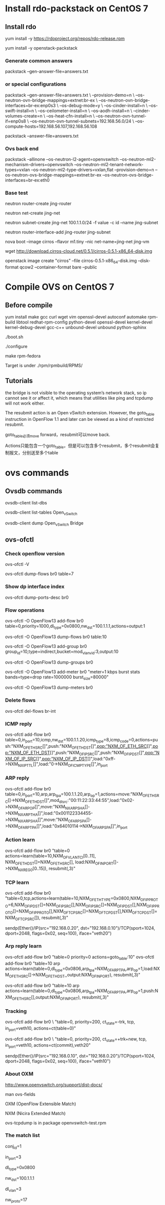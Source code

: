 #+STARTUP: showall

* Install rdo-packstack on CentOS 7
** Install rdo
yum install -y https://rdoproject.org/repos/rdo-release.rpm
   
yum install -y openstack-packstack

*** Generate common answers
packstack --gen-answer-file=answers.txt

*** or special configurations
packstack --gen-answer-file=answers.txt \
--provision-demo=n \
--os-neutron-ovn-bridge-mappings=extnet:br-ex \
--os-neutron-ovn-bridge-interfaces=br-ex:enp0s3 \
--os-debug-mode=y \
--os-cinder-install=n \
--os-swift-install=n \
--os-ceilometer-install=n \
--os-aodh-install=n \
--cinder-volumes-create=n \
--os-heat-cfn-install=n \
--os-neutron-ovn-tunnel-if=enp0s8 \
--os-neutron-ovn-tunnel-subnets=192.168.56.0/24 \
--os-compute-hosts=192.168.56.107,192.168.56.108
   
packstack --answer-file=answers.txt
   
*** Ovs back end
packstack --allinone --os-neutron-l2-agent=openvswitch --os-neutron-ml2-mechanism-drivers=openvswitch --os-neutron-ml2-tenant-network-types=vxlan --os-neutron-ml2-type-drivers=vxlan,flat --provision-demo=n --os-neutron-ovs-bridge-mappings=extnet:br-ex --os-neutron-ovs-bridge-interfaces=br-ex:eth0

*** Base test
neutron router-create jing-router
    
neutron net-create jing-net

neutron subnet-create jing-net 100.1.1.0/24 -f value -c id --name jing-subnet

neutron router-interface-add jing-router jing-subnet

nova boot --image cirros --flavor m1.tiny --nic net-name=jing-net jing-vm

wget http://download.cirros-cloud.net/0.5.1/cirros-0.5.1-x86_64-disk.img

openstack image create "cirros" --file cirros-0.5.1-x86_64-disk.img --disk-format qcow2 --container-format bare --public

* Compile OVS on CentOS 7
** Before compile
yum install make gcc curl wget vim openssl-devel autoconf automake rpm-build libtool redhat-rpm-config python-devel openssl-devel kernel-devel kernel-debug-devel gcc-c++ unbound-devel unbound python-sphinx

./boot.sh

./configure

make rpm-fedora

Target is under ./rpm/rpmbuild/RPMS/

** Tutorials 
the bridge is not visible to the operating system’s network stack, so ip cannot see it or affect it, which means that utilities like ping and tcpdump will not work either. 

The resubmit action is an Open vSwitch extension. However, the
goto_table instruction in OpenFlow 1.1 and later can be viewed as
a kind of restricted resubmit.

goto_table必须move forward，resubmit可以move back.

Actions只能包含一个goto_table，但是可以包含多个resubmit，多个resubmit会复制报文，分别送至多个table
   
* ovs commands   
** Ovsdb commands
ovsdb-client list-dbs

ovsdb-client list-tables Open_vSwitch

ovsdb-client dump Open_vSwitch Bridge

** ovs-ofctl
*** Check openflow version
ovs-ofctl -V

ovs-ofctl dump-flows br0 table=7

*** Show dp interface index
ovs-ofctl dump-ports-desc br0

*** Flow operations    
ovs-ofctl -O OpenFlow13 add-flow br0 table=0,priority=1000,dl_type=0x0800,nw_dst=100.1.1.1,actions=output:1

ovs-ofctl -O OpenFlow13 dump-flows br0 table:10
   
ovs-ofctl -O OpenFlow13 add-group br0 group_id=10,type=indirect,bucket=mod_vlan_vid:3,output:10

ovs-ofctl -O OpenFlow13 dump-groups br0
   
ovs-ofctl -O OpenFlow13 add-meter br0 "meter=1 kbps burst stats bands=type=drop rate=1000000 burst_size=80000"

ovs-ofctl -O OpenFlow13 dump-meters br0

*** Delete flows
ovs-ofctl del-flows br-int
    
*** ICMP reply
ovs-ofctl add-flow br0 table=0,in_port=10,icmp,nw_dst=100.1.1.20,icmp_type=8,icmp_code=0,actions=push:"NXM_OF_ETH_SRC[]",push:"NXM_OF_ETH_DST[]",pop:"NXM_OF_ETH_SRC[]",pop:"NXM_OF_ETH_DST[]",push:"NXM_OF_IP_SRC[]",push:"NXM_OF_IP_DST[]",pop:"NXM_OF_IP_SRC[]",pop:"NXM_OF_IP_DST[]",load:"0xff->NXM_NX_IP_TTL[]",load:"0->NXM_OF_ICMP_TYPE[]",in_port

*** ARP reply
ovs-ofctl add-flow br0 table=0,in_port=10,arp,arp_tpa=100.1.1.20,arp_op=1,actions=move:"NXM_OF_ETH_SRC[]->NXM_OF_ETH_DST[]",mod_dl_src:"00:11:22:33:44:55",load:"0x02->NXM_OF_ARP_OP[]",move:"NXM_NX_ARP_SHA[]->NXM_NX_ARP_THA[]",load:"0x001122334455->NXM_NX_ARP_SHA[]",move:"NXM_OF_ARP_SPA[]->NXM_OF_ARP_TPA[]",load:"0x64010114->NXM_OF_ARP_SPA[]",in_port

*** Action learn
ovs-ofctl add-flow br0 "table=0 actions=learn(table=10,NXM_OF_VLAN_TCI[0..11], NXM_OF_ETH_DST[]=NXM_OF_ETH_SRC[], load:NXM_OF_IN_PORT[]->NXM_NX_REG0[0..15]), resubmit(,3)"

*** TCP learn
ovs-ofctl add-flow br0 "table=0,tcp,actions=learn(table=10,NXM_OF_ETH_TYPE=0x0800,NXM_OF_IP_PROTO=6,NXM_OF_IP_DST[]=NXM_OF_IP_SRC[],NXM_OF_IP_SRC[]=NXM_OF_IP_DST[],NXM_OF_IP_PROTO[]=NXM_OF_IP_PROTO[],NXM_OF_TCP_SRC[]=NXM_OF_TCP_DST[],NXM_OF_TCP_DST[]=NXM_OF_TCP_SRC[]), resubmit(,3)"

sendp(Ether()/IP(src="192.168.0.20", dst="192.168.0.10")/TCP(sport=1024, dport=2048, flags=0x02, seq=100), iface="veth20")

*** Arp reply learn
ovs-ofctl add-flow br0 "table=0 priority=0 actions=goto_table:10"
ovs-ofctl add-flow br0 "table=10 arp actions=learn(table=0,dl_type=0x0806,arp_tpa=NXM_OF_ARP_TPA,arp_op=1,load:NXM_OF_ETH_SRC[]->NXM_OF_ETH_DST,,output:NXM_OF_IN_PORT), resubmit(,3)"

ovs-ofctl add-flow br0 "table=10 arp actions=learn(table=0,dl_type=0x0806,arp_tpa=NXM_OF_ARP_TPA,arp_op=1,push:NXM_OF_ETH_SRC[],output:NXM_OF_IN_PORT), resubmit(,3)"

*** Tracking
ovs-ofctl add-flow br0 \
"table=0, priority=200, ct_state=-trk, tcp, in_port=veth10, actions=ct(table=0)"

ovs-ofctl add-flow br0 \
"table=0, priority=200, ct_state=+trk+new, tcp, in_port=veth10, actions=ct(commit),veth20"

sendp(Ether()/IP(src="192.168.0.10", dst="192.168.0.20")/TCP(sport=1024, dport=2048, flags=0x02, seq=100), iface="veth10")

*** About OXM
http://www.openvswitch.org/support/dist-docs/

man ovs-fields

OXM (OpenFlow Extensible Match)

NXM (Nicira Extended Match)

ovs-tcpdump is in package openvswitch-test.rpm
    
*** The match list   
conj_id=1

in_port=3

dl_type=0x0800

nw_dst=100.1.1.1

dl_vlan=3

nw_proto=17

tp_dst=67

dl_src=fa:16:3e:71:1f:31

dl_dst=fa:16:3e:04:01:0b
    
*** The Action list    
# conjunction(id, k/n)
# k是当前flow处于的conjunction的维度，n是conjunction所有的维度个数。
conjunction\(1,1/2\)
    
drop

group:10

mod_vlan_vid:3
    
output:1

mod_dl_src=00:11:22:33:44:55

mod_dl_dst=00:55:44:33:22:11

mod_nw_src=200.1.1.1

goto_table:60

pop_vlan

** ovs-vsctl
ovs-vsctl get Open_vSwitch . Other_config

ovs-vsctl set Open_vSwitch . Other_config:hw-offload=true

ovs-vsctl set Open_vSwitch . other_config:vlan-limit=2

*** Modify dpid
ovs-vsctl set bridge br0 other-config:datapath-id=0000000000000002

*** Add ovs bridge
ovs-vsctl add-br br0 -- set Bridge br0 fail-mode=secure

ovs-vsctl set bridge br0 datapath_type=netdev

ovs-vsctl set bridge br0 protocols=OpenFlow10,OpenFlow11,OpenFlow12,OpenFlow13,OpenFlow14,OpenFlow15
    
*** Add ovs port
ovs-vsctl add-port br0 eth0 -- set interface eth0 ofport_request=10

ovs-vsctl add-port br0 veth10 -- set interface veth10 type=internal ofport_request=10
   
ovs-vsctl add-port br-ex vxlan-1 -- set interface vxlan-1 type=vxlan options:remote_ip=192.168.100.3

ovs-vsctl add-port br-ex ovn-7788 -- set interface ovn-7788 type=geneve options:remote_ip=192.168.100.3

*** Set controller    
ovs-vsctl set-controller br0 tcp:11.251.96.22:6633
   
** ovn commands   
ovs-vsctl set open . external-ids:ovn-encap-ip=10.0.0.10

ovs-vsctl set open . external-ids:ovn-encap-type=stt

ovn-sbctl lflow-list
    
** ovs-appctl
ovs-appctl dpif/show

ovs-appctl ofproto/trace br0 in_port=3,tcp,nw_src=192.0.2.2,tcp_dst=22

ovs-appctl bridge/dump-flows br0

*** Dump flows
ovs-appctl dpctl/dump-flows -m

*** Tracking
ovs-appctl dpctl/dump-conntrack

ovs-appctl dpctl/flush-conntrack
    
** ovs-dpctl
ovs-dpctl show

ovs-dpctl dump-flows
   
ovs-dpctl dump-flows type=offload

* Using ovs for dpdk
** Compile dpdk
yum install gcc make numactl-devel python2 python36 diffutils

export DPDK_DIR=/usr/src/dpdk-18.11

export DPDK_TARGET=x86_64-native-linuxapp-gcc

export DPDK_BUILD=$DPDK_DIR/$DPDK_TARGET

export LD_LIBRARY_PATH=$DPDK_DIR/x86_64-native-linuxapp-gcc/lib

make install T=$DPDK_TARGET DESTDIR=install

** Compile OVS
./configure --with-dpdk=$DPDK_BUILD

make

** Start ovs
$DPDK_DIR/usertools/dpdk-devbind.py --bind=vfio-pci eth1 eth2

$DPDK_DIR/usertools/dpdk-devbind.py --status

export PATH=$PATH:/usr/local/share/openvswitch/scripts

ovs-ctl start

** Add dpdk interface
ovs-vsctl add-br br0 -- set bridge br0 datapath_type=netdev

ovs-vsctl add-port br0 port700 -- set Interface port700 type=dpdk options:dpdk-devargs=0000:07:00.0

*** Create veth interface

ovs-docker add-port br0 eth1 <container-id>

*** Create vhost-user interface

# /usr/local/var/run/openvswitch/vhost-user0
ovs-vsctl add-port br0 vhost-user0 -- set Interface vhost-user0 type=dpdkvhostuser
    
** Flow table configuration
*** Show port id
ovs-ofctl show br0

*** Add flow table
ovs-ofctl add-flow br0 in_port=6,idle_timeout=0,action=output:2

*** Show flow tables
ovs-ofctl dump-flows br0

for tb in '10' '20'; do ovs-ofctl dump-flows br-int table=$tb; done

** Check ovs dpdk and hugepage configuration
ovs-vsctl --no-wait get Open_vSwitch . other_config

** Start docker
docker run -itd --privileged --name=dpdk-docker  -v /dev/hugepages:/mnt/huge -v /usr/local/var/run/openvswitch:/var/run/openvswitch dpdk-docker

** Run l2fwd
./l2fwd -c 0x01 -n 1  --socket-mem=1024  --no-pci --vdev=net_virtio_user0,mac=00:00:00:00:00:05,path=/var/run/openvswitch/vhost-user0 --vdev=net_virtio_user1,mac=00:00:00:00:00:01,path=/var/run/openvswitch/vhost-user1 -- -p 0x3

* Faucet
** How to install faucet on CentOS 7
yum install docker -y

git clone https://github.com/faucetsdn/faucet.git

cd faucet

latest_tag=$(git describe --tags $(git rev-list --tags --max-count=1))

git checkout $latest_tag

docker build -t faucet/faucet -f Dockerfile.faucet .

* Scripts
** look
while [ 1 ]
do
  clear

  for tb in $1;
  do
    echo " [TABLE: $tb]"
    if [ ! -n "$2" ];
    echo " -------- INT --------"
    then
      ovs-ofctl dump-flows br-int table=$tb;
    else
      ovs-ofctl dump-flows br-int table=$tb | $2;
    fi
    echo ""
  done

  sleep 1
done

* Refs
** OpenStack Neutron 中的 DVR 简介与 OVS 流表分析
https://www.ibm.com/developerworks/cn/cloud/library/1509_xuwei_dvr/

** dist-docs
http://www.openvswitch.org/support/dist-docs/

** ovs-actions
https://www.man7.org/linux/man-pages/man7/ovs-actions.7.html

** ovs-fields
https://www.man7.org/linux/man-pages/man7/ovs-fields.7.html

** Neutron是如何实现虚机防火墙的
https://www.cnblogs.com/sammyliu/p/4658746.html

** Open vSwitch Firewall Driver
https://docs.openstack.org/neutron/latest/contributor/internals/openvswitch_firewall.html

** 控制器比較
https://aptira.com/comparison-of-software-defined-networking-sdn-controllers-part-1-introduction/

** 命令集
https://docs.pica8.com/pages/viewpage.action?pageId=3084110

** OVN pipline
https://www.mankier.com/7/ovn-architecture#Description-OVN_Deployments_Interconnection


* Ovn services
systemctl restart openvswitch

systemctl restart ovn-northd

systemctl restart ovn-controller

systemctl restart rabbitmq-server

